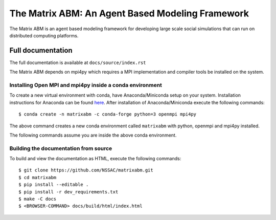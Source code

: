 The Matrix ABM: An Agent Based Modeling Framework
=================================================

The Matrix ABM is an agent based modeling framework
for developing large scale social simulations
that can run on distributed computing platforms.

Full documentation
------------------

The full documentation is available at ``docs/source/index.rst``

The Matrix ABM depends on mpi4py which requires a MPI implementation
and compiler tools be installed on the system.

Installing Open MPI and mpi4py inside a conda environment
.........................................................

To create a new virtual environment with conda,
have Anaconda/Miniconda setup on your system.
Installation instructions for Anaconda can be found
`here <https://docs.conda.io/projects/conda/en/latest/user-guide/install/>`_.
After installation of Anaconda/Miniconda
execute the following commands::

    $ conda create -n matrixabm -c conda-forge python=3 openmpi mpi4py

The above command creates a new conda environment called ``matrixabm``
with python, openmpi and mpi4py installed.

The following commands assume you are inside the above conda environment.

Building the documentation from source
......................................

To build and view the documentation as HTML, execute the following commands::

    $ git clone https://github.com/NSSAC/matrixabm.git
    $ cd matrixabm
    $ pip install --editable .
    $ pip install -r dev_requirements.txt
    $ make -C docs
    $ <BROWSER-COMMAND> docs/build/html/index.html
